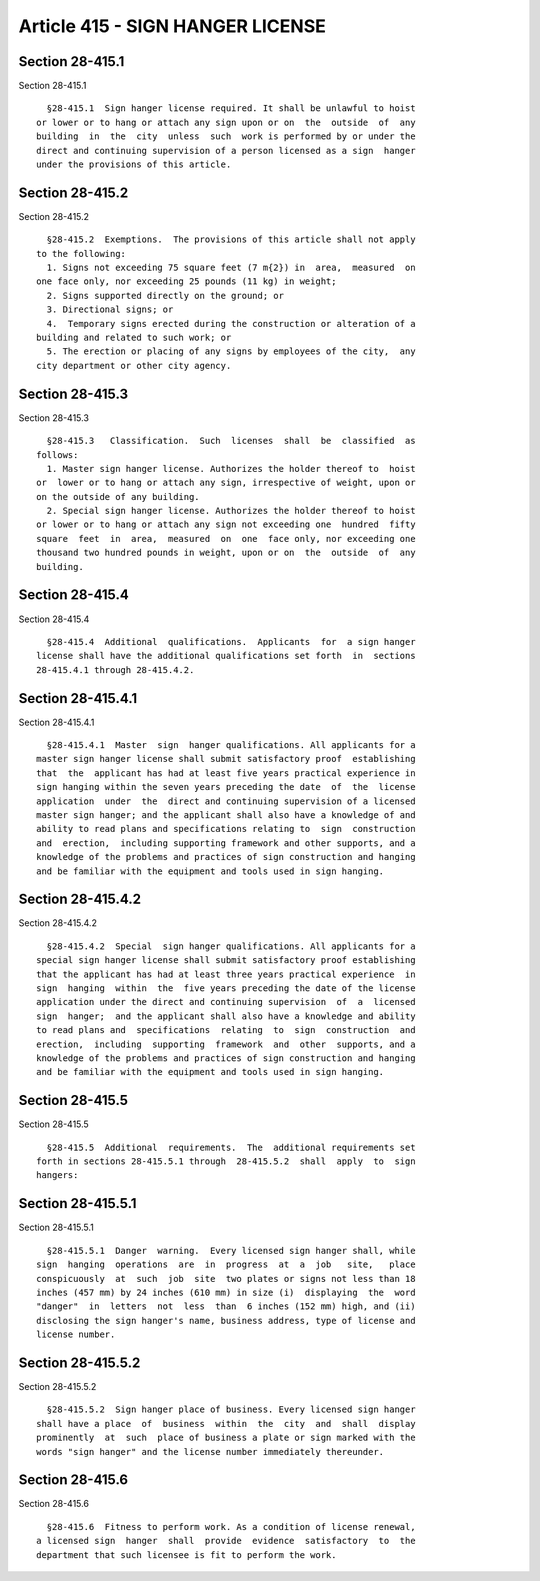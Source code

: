 Article 415 - SIGN HANGER LICENSE
=================================

Section 28-415.1
----------------

Section 28-415.1 ::    
        
     
        §28-415.1  Sign hanger license required. It shall be unlawful to hoist
      or lower or to hang or attach any sign upon or on  the  outside  of  any
      building  in  the  city  unless  such  work is performed by or under the
      direct and continuing supervision of a person licensed as a sign  hanger
      under the provisions of this article.
    
    
    
    
    
    
    

Section 28-415.2
----------------

Section 28-415.2 ::    
        
     
        §28-415.2  Exemptions.  The provisions of this article shall not apply
      to the following:
        1. Signs not exceeding 75 square feet (7 m{2}) in  area,  measured  on
      one face only, nor exceeding 25 pounds (11 kg) in weight;
        2. Signs supported directly on the ground; or
        3. Directional signs; or
        4.  Temporary signs erected during the construction or alteration of a
      building and related to such work; or
        5. The erection or placing of any signs by employees of the city,  any
      city department or other city agency.
    
    
    
    
    
    
    

Section 28-415.3
----------------

Section 28-415.3 ::    
        
     
        §28-415.3   Classification.  Such  licenses  shall  be  classified  as
      follows:
        1. Master sign hanger license. Authorizes the holder thereof to  hoist
      or  lower or to hang or attach any sign, irrespective of weight, upon or
      on the outside of any building.
        2. Special sign hanger license. Authorizes the holder thereof to hoist
      or lower or to hang or attach any sign not exceeding one  hundred  fifty
      square  feet  in  area,  measured  on  one  face only, nor exceeding one
      thousand two hundred pounds in weight, upon or on  the  outside  of  any
      building.
    
    
    
    
    
    
    

Section 28-415.4
----------------

Section 28-415.4 ::    
        
     
        §28-415.4  Additional  qualifications.  Applicants  for  a sign hanger
      license shall have the additional qualifications set forth  in  sections
      28-415.4.1 through 28-415.4.2.
    
    
    
    
    
    
    

Section 28-415.4.1
------------------

Section 28-415.4.1 ::    
        
     
        §28-415.4.1  Master  sign  hanger qualifications. All applicants for a
      master sign hanger license shall submit satisfactory proof  establishing
      that  the  applicant has had at least five years practical experience in
      sign hanging within the seven years preceding the date  of  the  license
      application  under  the  direct and continuing supervision of a licensed
      master sign hanger; and the applicant shall also have a knowledge of and
      ability to read plans and specifications relating to  sign  construction
      and  erection,  including supporting framework and other supports, and a
      knowledge of the problems and practices of sign construction and hanging
      and be familiar with the equipment and tools used in sign hanging.
    
    
    
    
    
    
    

Section 28-415.4.2
------------------

Section 28-415.4.2 ::    
        
     
        §28-415.4.2  Special  sign hanger qualifications. All applicants for a
      special sign hanger license shall submit satisfactory proof establishing
      that the applicant has had at least three years practical experience  in
      sign  hanging  within  the  five years preceding the date of the license
      application under the direct and continuing supervision  of  a  licensed
      sign  hanger;  and the applicant shall also have a knowledge and ability
      to read plans and  specifications  relating  to  sign  construction  and
      erection,  including  supporting  framework  and  other  supports, and a
      knowledge of the problems and practices of sign construction and hanging
      and be familiar with the equipment and tools used in sign hanging.
    
    
    
    
    
    
    

Section 28-415.5
----------------

Section 28-415.5 ::    
        
     
        §28-415.5  Additional  requirements.  The  additional requirements set
      forth in sections 28-415.5.1 through  28-415.5.2  shall  apply  to  sign
      hangers:
    
    
    
    
    
    
    

Section 28-415.5.1
------------------

Section 28-415.5.1 ::    
        
     
        §28-415.5.1  Danger  warning.  Every licensed sign hanger shall, while
      sign  hanging  operations  are  in  progress  at  a  job   site,   place
      conspicuously  at  such  job  site  two plates or signs not less than 18
      inches (457 mm) by 24 inches (610 mm) in size (i)  displaying  the  word
      "danger"  in  letters  not  less  than  6 inches (152 mm) high, and (ii)
      disclosing the sign hanger's name, business address, type of license and
      license number.
    
    
    
    
    
    
    

Section 28-415.5.2
------------------

Section 28-415.5.2 ::    
        
     
        §28-415.5.2  Sign hanger place of business. Every licensed sign hanger
      shall have a place  of  business  within  the  city  and  shall  display
      prominently  at  such  place of business a plate or sign marked with the
      words "sign hanger" and the license number immediately thereunder.
    
    
    
    
    
    
    

Section 28-415.6
----------------

Section 28-415.6 ::    
        
     
        §28-415.6  Fitness to perform work. As a condition of license renewal,
      a licensed sign  hanger  shall  provide  evidence  satisfactory  to  the
      department that such licensee is fit to perform the work.
    
    
    
    
    
    
    

